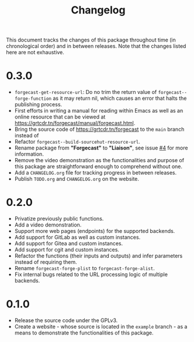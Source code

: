 #+TITLE: Changelog

This document tracks the changes of this package throughout time (in
chronological order) and in between releases. Note that the changes
listed here are not exhaustive.

* 0.3.0

+ =forgecast-get-resource-url=: Do no trim the return value of
  =forgecast--forge-function= as it may return nil, which causes an
  error that halts the publishing process.
+ First efforts in writing a manual for reading within Emacs as well
  as an online resource that can be viewed at
  https://grtcdr.tn/forgecast/manual/forgecast.html.
+ Bring the source code of https://grtcdr.tn/forgecast to the =main= branch instead of
+ Refactor =forgecast--build-sourcehut-resource-url=.
+ Rename package from *"Forgecast"* to *"Liaison"*, see issue [[https://github.com/grtcdr/liaison/issues/4][#4]] for
  more information.
+ Remove the video demonstration as the functionalities and purpose of
  this package are straightforward enough to comprehend without one.
+ Add a =CHANGELOG.org= file for tracking progress in between releases.
+ Publish =TODO.org= and =CHANGELOG.org= on the website.

* 0.2.0

+ Privatize previously public functions.
+ Add a video demonstration.
+ Support more web pages (endpoints) for the supported backends.
+ Add support for GitLab as well as custom instances.
+ Add support for Gitea and custom instances.
+ Add support for cgit and custom instances.
+ Refactor the functions (their inputs and outputs) and infer
  parameters instead of requiring them.
+ Rename =forgecast-forge-plist= to =forgecast-forge-alist=.
+ Fix internal bugs related to the URL processing logic of multiple
  backends.
  
* 0.1.0

+ Release the source code under the GPLv3.
+ Create a website - whose source is located in the =example= branch -
  as a means to demonstrate the functionalities of this package.
